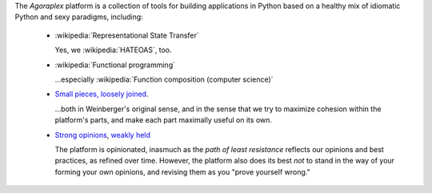 
The `Agoraplex` platform is a collection of tools for building
applications in Python based on a healthy mix of idiomatic Python and
sexy paradigms, including:

    - :wikipedia:`Representational State Transfer`

      Yes, we :wikipedia:`HATEOAS`, too.

    - :wikipedia:`Functional programming`

      ...especially :wikipedia:`Function composition (computer science)`

    - `Small pieces, loosely joined <http://www.smallpieces.com/>`__.

      ...both in Weinberger's original sense, and in the sense that we
      try to maximize cohesion within the platform's parts, and make
      each part maximally useful on its own.

    - `Strong opinions
      <http://www.saffo.com/02008/07/26/strong-opinions-weakly-held/>`__,
      `weakly held
      <http://bobsutton.typepad.com/my_weblog/2006/07/strong_opinions.html>`__

      The platform is opinionated, inasmuch as the *path of least
      resistance* reflects our opinions and best practices, as refined
      over time. However, the platform also does its best *not* to
      stand in the way of your forming your own opinions, and revising
      them as you "prove yourself wrong."
